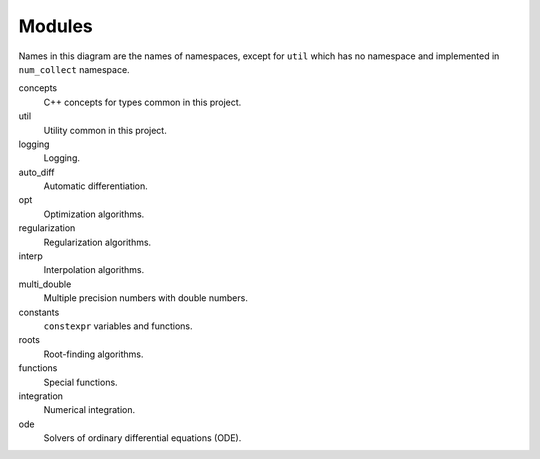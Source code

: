 Modules
===============

.. This must be consistent with doc/doxygen/namespaces.h

.. uml::

    title Module Relation

    component fmt
    component Eigen

    component num_collect {
        component concepts

        component util
        util ..> fmt
        util ..> Eigen

        component logging
        logging ..> fmt
        logging <..> util
        logging ..> concepts

        component auto_diff
        auto_diff ..> util
        auto_diff ..> Eigen

        component opt
        opt ..> util
        opt ..> Eigen

        component regularization
        regularization ..> opt

        component interp
        interp ..> util

        component numbers
        numbers ..> util

        component multi_double

        component constants

        component roots
        roots ..> util
        roots ..> Eigen

        component functions
        functions ..> util
        functions ..> constants
        functions ..> roots

        component integration
        integration ..> util
        integration ..> constants
        integration ..> functions

        component ode
        ode ..> util
        ode ..> constants
        ode ..> roots
        ode ..> Eigen
    }

Names in this diagram are the names of namespaces,
except for ``util`` which has no namespace
and implemented in ``num_collect`` namespace.

concepts
    C++ concepts for types common in this project.

util
    Utility common in this project.

logging
    Logging.

auto_diff
    Automatic differentiation.

opt
    Optimization algorithms.

regularization
    Regularization algorithms.

interp
    Interpolation algorithms.

multi_double
    Multiple precision numbers with double numbers.

constants
    ``constexpr`` variables and functions.

roots
    Root-finding algorithms.

functions
    Special functions.

integration
    Numerical integration.

ode
    Solvers of ordinary differential equations (ODE).
